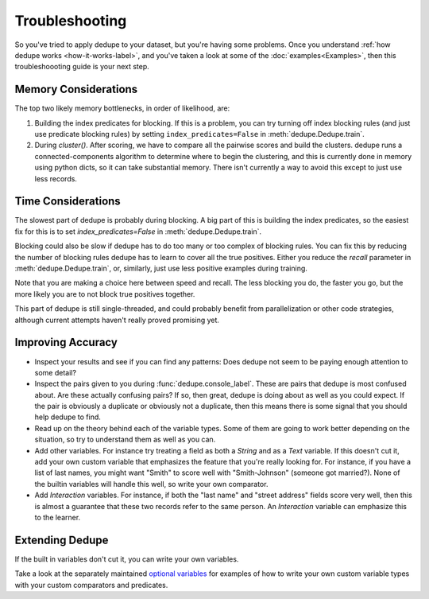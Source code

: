 ***************
Troubleshooting
***************

So you've tried to apply dedupe to your dataset, but you're having some problems.
Once you understand :ref:`how dedupe works <how-it-works-label>`, and you've taken
a look at some of the :doc:`examples<Examples>`, then this troubleshoooting
guide is your next step.

Memory Considerations
=====================

The top two likely memory bottlenecks, in order of likelihood, are:

1. Building the index predicates for blocking. If this is a problem,
   you can try turning off index blocking rules (and just use predicate
   blocking rules) by setting ``index_predicates=False`` in
   :meth:`dedupe.Dedupe.train`.

2. During `cluster()`. After scoring, we have to compare all the pairwise scores
   and build the clusters. dedupe runs a connected-components algorithm to
   determine where to begin the clustering, and this is currently done in
   memory using python dicts, so it can take substantial memory.
   There isn't currently a way to avoid this except to just use less records.

Time Considerations
===================

The slowest part of dedupe is probably during blocking. A big part of this is building
the index predicates, so the easiest fix for this is to set `index_predicates=False`
in :meth:`dedupe.Dedupe.train`.

Blocking could also be slow if dedupe has to do too many or too complex of
blocking rules. You can fix this by reducing the number of blocking rules dedupe has
to learn to cover all the true positives. Either you reduce the `recall` parameter
in :meth:`dedupe.Dedupe.train`, or, similarly, just use less positive examples
during training.

Note that you are making a choice here between speed and recall. The less blocking
you do, the faster you go, but the more likely you are to not block true positives
together.

This part of dedupe is still single-threaded, and could probably benefit
from parallelization or other code strategies,
although current attempts haven't really proved promising yet.


Improving Accuracy
==================

- Inspect your results and see if you can find any patterns: Does dedupe
  not seem to be paying enough attention to some detail?

- Inspect the pairs given to you during :func:`dedupe.console_label`. These
  are pairs that dedupe is most confused about. Are these actually confusing
  pairs? If so, then great, dedupe is doing about as well as you could expect.
  If the pair is obviously a duplicate or obviously not a duplicate, then this
  means there is some signal that you should help dedupe to find.

- Read up on the theory behind each of the variable types. Some of them
  are going to work better depending on the situation, so try to understand
  them as well as you can.

- Add other variables. For instance try treating a field as both a `String`
  and as a `Text` variable. If this doesn't cut it, add your own custom
  variable that emphasizes the feature that you're really looking for.
  For instance, if you have a list of last names, you might want "Smith"
  to score well with "Smith-Johnson" (someone got married?). None of the
  builtin variables will handle this well, so write your own comparator.

- Add `Interaction` variables. For instance, if both the "last name" and 
  "street address" fields score very well, then this is almost a guarantee
  that these two records refer to the same person. An `Interaction` variable
  can emphasize this to the learner.

Extending Dedupe
================

If the built in variables don't cut it, you can write your own variables.

Take a look at the separately maintained `optional variables
<https://github.com/search?q=org%3Adedupeio+dedupe-variable>`__
for examples of how to write your own custom variable types with
your custom comparators and predicates.